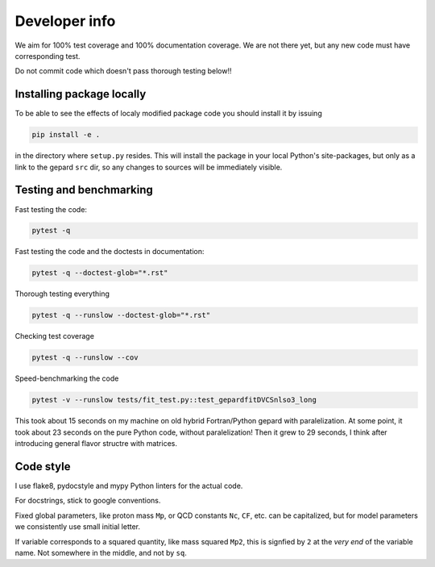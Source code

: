 ##############
Developer info
##############

We aim for 100% test coverage and 100% documentation coverage. 
We are not there yet, but any new code must have corresponding test.

Do not commit code which doesn't pass thorough testing below!!

Installing package locally
--------------------------

To be able to see the effects of localy modified package code
you should install it by issuing

.. code-block:: bash

   pip install -e .

in the directory where ``setup.py`` resides.
This will install the package in your local Python's site-packages,
but only as a link to the gepard ``src`` dir, so any changes
to sources will be immediately visible.


Testing and benchmarking
------------------------

Fast testing the code:

.. code-block:: bash

   pytest -q

Fast testing the code and the doctests in documentation:

.. code-block:: bash

   pytest -q --doctest-glob="*.rst"


Thorough testing everything

.. code-block:: bash

   pytest -q --runslow --doctest-glob="*.rst"


Checking test coverage

.. code-block:: bash

   pytest -q --runslow --cov


Speed-benchmarking the code

.. code-block:: bash

   pytest -v --runslow tests/fit_test.py::test_gepardfitDVCSnlso3_long


This took about 15 seconds on my machine on old hybrid Fortran/Python gepard with paralelization. 
At some point, it took about 23 seconds on the pure Python code, without paralelization!
Then it grew to 29 seconds, I think after introducing general flavor structre with matrices.


Code style
----------

I use flake8, pydocstyle and mypy Python linters for the actual code.

For docstrings, stick to google conventions.

Fixed global parameters, like proton mass ``Mp``, or QCD constants ``Nc``, ``CF``, 
etc.  can be capitalized, but for model parameters we consistently use small initial
letter.

If variable corresponds to a squared quantity, like mass squared ``Mp2``, 
this is signfied by ``2`` at the *very end* of the variable name. Not somewhere
in the middle, and not by ``sq``.
